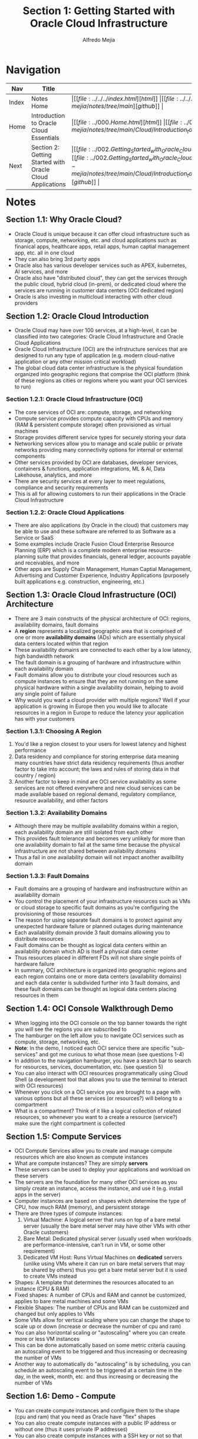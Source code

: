 #+title: Section 1: Getting Started with Oracle Cloud Infrastructure
#+author: Alfredo Mejia
#+options: num:nil html-postamble:nil
#+html_head: <link rel="stylesheet" type="text/css" href="https://cdn.jsdelivr.net/npm/bulma@1.0.4/css/bulma.min.css" /> <style>body {margin: 5%} h1,h2,h3,h4,h5,h6 {margin-top: 3%} .content ul:not(:first-child) {margin-top: 0.25em}}</style>

* Navigation
| Nav   | Title                                                     | Links                                   |
|-------+-----------------------------------------------------------+-----------------------------------------|
| Index | Notes Home                                                | \vert [[file:../../../index.html][html]] \vert [[file:../../../index.org][org]] \vert [[https://github.com/alfredo-mejia/notes/tree/main][github]] \vert |
| Home  | Introduction to Oracle Cloud Essentials                   | \vert [[file:../000.Home.html][html]] \vert [[file:../000.Home.org][org]] \vert [[https://github.com/alfredo-mejia/notes/tree/main/Cloud/Introduction_to_Oracle_Cloud_Essentials][github]] \vert |
| Next  | Section 2: Getting Started with Oracle Cloud Applications | \vert [[file:../002.Getting_Started_with_Oracle_Cloud_Applications/002.000.Notes.html][html]] \vert [[file:../002.Getting_Started_with_Oracle_Cloud_Applications/002.000.Notes.org][org]] \vert [[https://github.com/alfredo-mejia/notes/tree/main/Cloud/Introduction_to_Oracle_Cloud_Essentials/002.Getting_Started_with_Oracle_Cloud_Applications][github]] \vert |

* Notes

** Section 1.1: Why Oracle Cloud?
   - Oracle Cloud is unique because it can offer cloud infrastructure such as storage, compute, networking, etc. and cloud applications such as finanical apps, healthcare apps, retail apps, human captial management app, etc. all in one cloud
   - They can also bring 3rd party apps
   - Oracle also has various developer services such as APEX, kubernetes, AI services, and more
   - Oracle also have "distributed cloud", they can get the services through the public cloud, hybrid cloud (in-prem), or dedicated cloud where the services are running in customer data centers (OCI dedicated region)
   - Oracle is also investing in multicloud interacting with other cloud providers

** Section 1.2: Oracle Cloud Introduction
   - Oracle Cloud may have over 100 services, at a high-level, it can be classified into two categories: Oracle Cloud Infrastructure and Oracle Cloud Applications
   - Oracle Cloud Infrastructure (OCI) are the infrstructure services that are designed to run any type of application (e.g. modern cloud-native application or any other mission critical workload)
   - The global cloud data center infrastructure is the physical foundation organized into geographic regions that comprise the OCI platform (think of these regions as cities or regions where you want your OCI services to run)

*** Section 1.2.1: Oracle Cloud Infrastructure (OCI)
    - The core services of OCI are: compute, storage, and networking
    - Compute service provides compute capacity with CPUs and memory (RAM & persistent compute storage) often provisioned as virtual machines
    - Storage provides different service types for securely storing your data
    - Networking services allow you to manage and scale public or private networks providing many connectivity options for internal or external components
    - Other services provided by OCI are databases, developer services, containers & functions, application integrations, ML & AI, Data Lakehouse, analytics, and more
    - There are security services at every layer to meet regulations, compliance and security requirements
    - This is all for allowing customers to run their applications in the Oracle Cloud Infrastructure

*** Section 1.2.2: Oracle Cloud Applications
    - There are also applications (by Oracle in the cloud) that customers may be able to use and these software are referred to as Software as a Service or SaaS
    - Some examples include Oracle Fusion Cloud Enterprise Resource Planning (ERP) which is a complete modern enterprise resource-planning suite that provides financials, general ledger, accounts payable and receivables, and more
    - Other apps are Supply Chain Management, Human Captial Management, Advertising and Customer Experience, Industry Applications (purposely built applications e.g. construction, engineering, etc.)

** Section 1.3: Oracle Cloud Infrastructure (OCI) Architecture
   - There are 3 main constructs of the physical architecture of OCI: regions, availability domains, fault domains
   - A *region* represents a localized geographic area that is comprised of one or more *availability domains* (ADs) which are essentially physical data centers located within that region
   - These availability domains are connected to each other by a low latency, high bandwidth network
   - The fault domain is a grouping of hardware and infrastructure within each availability domain
   - Fault domains allow you to distribute your cloud resources such as compute instances to ensure that they are not running on the same physical hardware within a single availability domain, helping to avoid any single point of failure
   - Why would you want a cloud provider with multiple regions? Well if your application is growing in Europe then you would like to allocate resources in a region in Europe to reduce the latency your application has with your customers

*** Section 1.3.1: Choosing A Region
    1. You'd like a region closest to your users for lowest latency and highest performance
    2. Data residency and compliance for storing enterprise data meaning many countries have strict data residency requirements (thus another factor to take into account; the laws and rules of storing data in that country / region)
    3. Another factor to keep in mind are OCI service availability as some services are not offered everywhere and new cloud services can be made available based on regional demand, regulatory compliance, resource availability, and other factors

*** Section 1.3.2: Availability Domains
    - Although there may be multiple availability domains within a region, each availability domain are still isolated from each other
    - This provides fault tolerance and becomes very unlikely for more than one availability domain to fail at the same time because the physical infrastructure are not shared between availability domains
    - Thus a fail in one availability domain will not impact another availbility domain

*** Section 1.3.3: Fault Domains
    - Fault domains are a grouping of hardware and insfrastructure within an availability domain
    - You control the placement of your infrastructure resources such as VMs or cloud storage to specific fault domains as you're configuring the provisioning of those resources
    - The reason for using separate fault domains is to protect against any unexpected hardware failure or planned outages during maintenance
    - Each availability domain provide 3 fault domains allowing you to distribute resources
    - Fault domains can be thought as logical data centers within an availability domain which AD is itself a physical data center
    - Thus resources placed in different FDs will not share single points of hardware failure
    - In summary, OCI architecture is organized into geographic regions and each region contains one or more data centers (availability domains) and each data center is subdivided further into 3 fault domains, and these fault domains can be thought as logical data centers placing resources in them

** Section 1.4: OCI Console Walkthrough Demo
   - When logging into the OCI console on the top banner towards the right you will see the regions you are subscribed to 
   - The hamburger on the left allow you to navigate OCI services such as compute, storage, networking, etc.
   - *Note*: In the demo, I noticed each OCI service there are specific "sub-services" and got me curious to what those mean (see questions 1-4)
   - In addition to the navigation hamburger, you have a search bar to search for resources, services, documentation, etc. (see question 5)
   - You can also interact with OCI resources programmatically using Cloud Shell (a development tool that allows you to use the terminal to interact with OCI resources)
   - Whenever you click on a OCI service you are brought to a page with various options but all these services (or resources?) will belong to a compartment
   - What is a compartment? Think of it like a logical collection of related resources, so whenever you want to a create a resource (service?) make sure the right compartment is collected

** Section 1.5: Compute Services
   - OCI Compute Services allow you to create and manage compute resources which are also known as compute instances
   - What are compute instances? They are simply *servers*
   - These servers can be used to deploy your applications and workload on these servers
   - The servers are the foundation for many other OCI services as you simply create an instance, access the instance, and use it (e.g. install apps in the server)
   - Computer instances are based on shapes which determine the type of CPU, how much RAM (memory), and persistent storage
   - There are three types of compute instances:
     1. Virtual Machine: A logical server that runs on top of a bare metal server (usually the bare metal server may have other VMs with other Oracle customers) 
     2. Bare Metal: Dedicated physical server (usually used when workloads are performance-intensive, can't run in VM, or some other requirement)
     3. Dedicated VM Host: Runs Virtual Machines on *dedicated* servers (unlike using VMs where it can run on bare metal servers that may be shared by others) thus you get a bare metal server but it is used to create VMs instead
   - Shapes: A template that determines the resources allocated to an instance (CPU & RAM)
   - Fixed shapes: A number of CPUs and RAM and cannot be customized, applies to bare metal machines and some VMs
   - Flexible Shapes: The number of CPUs and RAM can be customized and changed but only applies to VMs
   - Some VMs allow for vertical scaling where you can change the shape to scale up or down (increase or decrease the number of cpu and ram)
   - You can also horizontal scaling or "autoscaling" where you can create more or less VM instances
   - This can be done automatically based on some metric criteria causing an autoscaling event to be triggered and thus increasing or decreasing the number of VMs
   - Another way to automatically do "autoscaling" is by scheduling, you can schedule an autoscaling event to be triggered at a certain time in the day, in the week, month, etc. and thus increasing or decreasing the number of VMs

** Section 1.6: Demo - Compute
   - You can create compute instances and configure them to the shape (cpu and ram) that you need as Oracle have "flex" shapes
   - You can also create compute instances with a public IP address or without one (thus it uses private IP addresses)
   - You can also create compute instances with a SSH key or not so that users will need the key to be able to access the VM instance

* Keywords
| Term                               | Definition                                                                                                                                                                                                                                                                                                                                                                                                                         |
|------------------------------------+------------------------------------------------------------------------------------------------------------------------------------------------------------------------------------------------------------------------------------------------------------------------------------------------------------------------------------------------------------------------------------------------------------------------------------|
| Public Cloud                       | A public cloud is a computing environment that provides services and resources (in Oracle's case applications too) over the internet from a company (Oracle)                                                                                                                                                                                                                                                                       |
| Hybrid Cloud                       | A hybrid cloud is a computing environemnt that combines computing, storage, services etc. from a company's on-premises infrastructure with a public cloud thus creating a more versatile infrastructure (the services & resources from the on-prem infrastructure can interact with the public cloud)                                                                                                                              |
| Dedicated Cloud                    | A dedicated cloud is a computing environment that are exlusively allocated to a company thus the resources & services are isolated from everyone else, the company has full control over the cloud even if it is still managed by the cloud provider, thus the company has more security and more flexibility to scale up or down as they are managing the cloud and are constrained to the physcical hardware that they choose    |
| MultiCloud                         | Multicloud is a computing strategy where a customer may use services and resouces from multiple cloud providers using the service or resource that they need from that cloud provider and using other services and resources from other cloud providers (these services and resouces may interact with each other and more cloud providers are providing ways to easily integrate other cloud providers into their infrastructure) |
| Oracle Cloud Infrastructure (OCI)  | Oracle Cloud Infrastructure (OCI) are the infrstructure services that are designed to run any type of application (e.g. modern cloud-native application or any other mission critical workload), not only run but build, test, deploy, and manage                                                                                                                                                                                  |
| Oracle Cloud Applications          | Oracle Cloud Applications are applications as a cloud service to help businesses meet their needs (these applications try to be various solutions for businesses and often integrates well with other Oracle applications and services)                                                                                                                                                                                            |
| Region                             | A region is geographic area where a cloud provider has data centers and infrastructure of cloud services (each Oracle region has one or more availability domains)                                                                                                                                                                                                                                                                 |
| Availability Domains               | Think of availability domains as the actual data centers, the region is simply a geographical area but ADs are the data centers and usually each region has multiple availability domains. These availability domains are the data centers within that region and these availability domains are isolated from each other but connect to each other by a low latency high bandwidth network (the infrastructure are not connected to each other providing fault tolerance) |
| Fault Domains                      | The fault domain is a grouping of hardware and infrastructure within each availability domain (this allows to distribute resources and not have a single point of failure). You can think of fault domains as logical data centers, each AD has 3 fault domains providing fault tolerance                                                                                                                                          |
| Compartment                        |                                                                                                                                                                                                                                                                                                                                                                                                                                    |
| Virtual Machine                    |                                                                                                                                                                                                                                                                                                                                                                                                                                    |
| Bare Metal Machine                 |                                                                                                                                                                                                                                                                                                                                                                                                                                    |
| Dedicated VM Host                  |                                                                                                                                                                                                                                                                                                                                                                                                                                    |
| Shapes                             |                                                                                                                                                                                                                                                                                                                                                                                                                                    |
| Vertical Scaling                   |                                                                                                                                                                                                                                                                                                                                                                                                                                    |
| Horizontal Scaling ("Autoscaling") |                                                                                                                                                                                                                                                                                                                                                                                                                                    |

* Questions
  - *Q*: What are Virtual Cloud Networks?
  - *Q*: What is Web Application Acceleration?
  - *Q*: What are Load Balancers in Networks?
  - *Q*: What is DNS?
  - *Q*: What are resources in OCI and what are services in OCI?
  - *Q*: What is a public subnet?
  - *Q*: What is an internet gateway?
  - *Q*: What is an compartment in OCI?

* Summary
